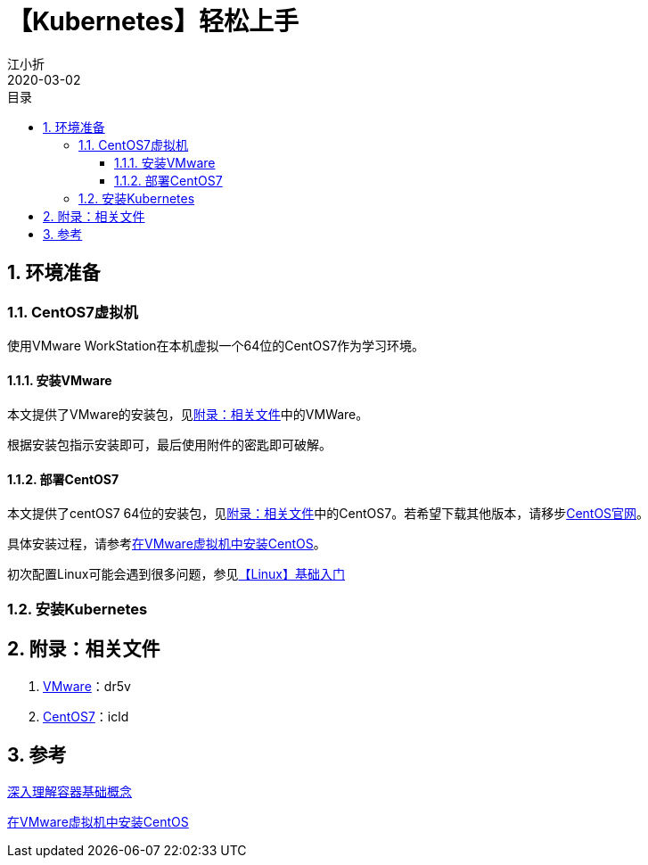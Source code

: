 // main
:toc: left
:toc-label: 目录
:toclevels: 4
:doctype: book
:pygments-style: autumn

// each
:sectnums:
:imagesdir: ./images
:sectnumlevels: 4
:chapter-label: 
:example-caption: 例
:figure-caption: 图
:toc-title: 目录
:table-caption: 表
:appendix-caption: 附录
:icons: font
:revdate: 2020-03-02

= 【Kubernetes】轻松上手
江小折

== 环境准备

=== CentOS7虚拟机

使用VMware WorkStation在本机虚拟一个64位的CentOS7作为学习环境。

==== 安装VMware

本文提供了VMware的安装包，见<<related>>中的VMWare。

根据安装包指示安装即可，最后使用附件的密匙即可破解。

==== 部署CentOS7

本文提供了centOS7 64位的安装包，见<<related>>中的CentOS7。若希望下载其他版本，请移步link:https://www.centos.org/[CentOS官网]。

具体安装过程，请参考link:https://blog.csdn.net/yang5726685/article/details/78635388[在VMware虚拟机中安装CentOS]。

初次配置Linux可能会遇到很多问题，参见link:../【Linux】基础入门/adoc.html[【Linux】基础入门]


=== 安装Kubernetes





[[related]]
== 附录：相关文件
. link:https://pan.baidu.com/s/1w89Q9QgnDMMScNVm20wkQg[VMware]：dr5v
. link:https://pan.baidu.com/s/1okFwdKDGwLuIrsdMft4TAg[CentOS7]：icld 

== 参考
link:https://www.jianshu.com/p/517e757d6d17[深入理解容器基础概念]

link:https://blog.csdn.net/yang5726685/article/details/78635388[在VMware虚拟机中安装CentOS]
